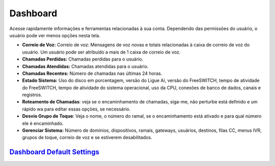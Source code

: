 ############
Dashboard
############

Acesse rapidamente informações e ferramentas relacionadas à sua conta. Dependendo das permissões do usuário, o usuário pode ver menos opções nesta tela.

.. image:: ../_static/images/home/fusionpbx_home_dashboard.jpg
        :scale: 100%


* **Correio de Voz:** Correio de voz: Mensagens de voz novas e totais relacionadas à caixa de correio de voz do usuário. Um usuário pode ser atribuído a mais de 1 caixa de correio de voz.
* **Chamadas Perdidas:** Chamadas perdidas para o usuário.
* **Chamadas Atendidas:** Chamadas atendidas para o usuário.
* **Chamadas Recentes:** Número de chamadas nas últimas 24 horas.
* **Estado Sistema:** Uso do disco em porcentagem, versão do Ligue Aí, versão do FreeSWITCH, tempo de atividade do FreeSWITCH, tempo de atividade do sistema operacional, uso da CPU, conexões de banco de dados, canais e registros.
* **Roteamento de Chamadas**: veja se o encaminhamento de chamadas, siga-me, não perturbe está definido e um rápido wa para editar essas opções, se necessário.
* **Desvio Grupo de Toque**: Veja o nome, o número do ramal, se o encaminhamento está ativado e para qual número ele é encaminhado.
* **Gerenciar Sistema:** Número de domínios, dispositivos, ramais, gateways, usuários, destinos, filas CC, menus IVR, grupos de toque, correio de voz e se estiverem desabilitados.

`Dashboard Default Settings`_
---------------------------------------




.. _Dashboard Default Settings: /en/latest/advanced/default_settings.html#id5
